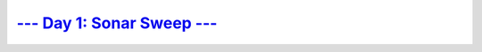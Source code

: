 `--- Day 1: Sonar Sweep --- <https://adventofcode.com/2021/day/1>`_
###################################################################
